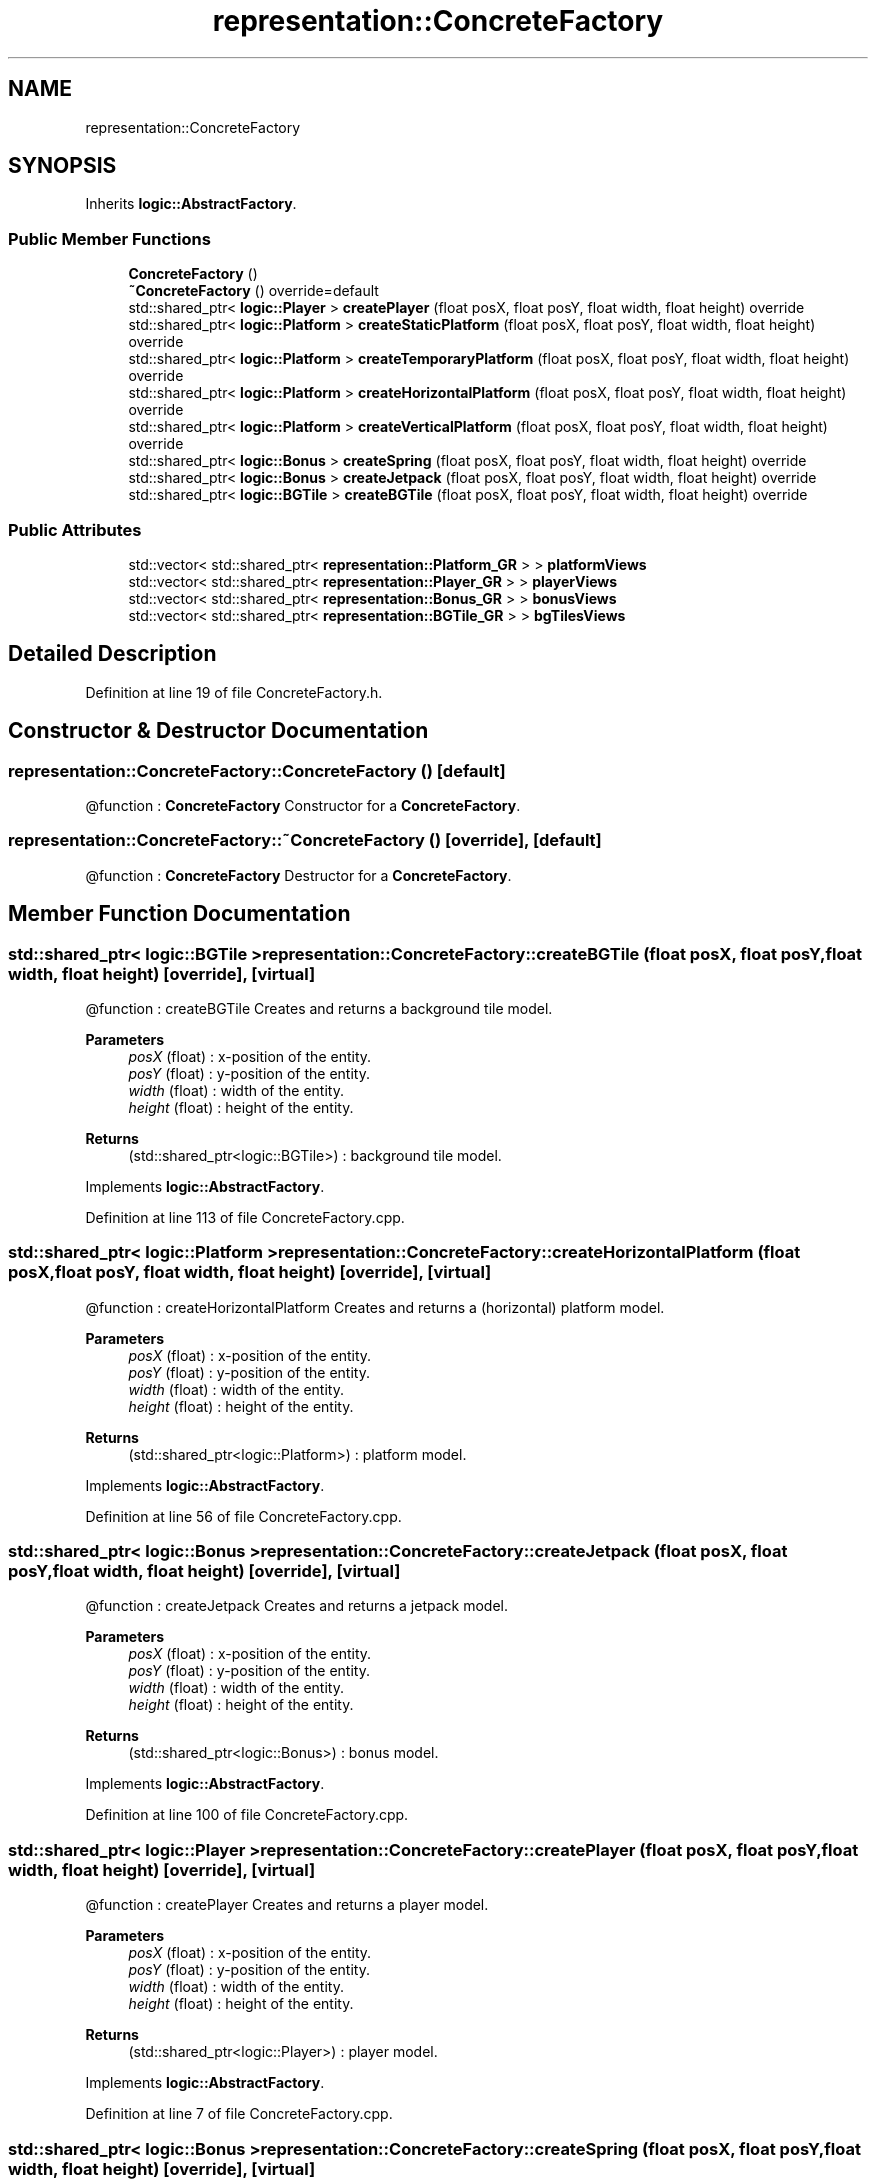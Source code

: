 .TH "representation::ConcreteFactory" 3 "Tue Jan 11 2022" "Doxygen Test" \" -*- nroff -*-
.ad l
.nh
.SH NAME
representation::ConcreteFactory
.SH SYNOPSIS
.br
.PP
.PP
Inherits \fBlogic::AbstractFactory\fP\&.
.SS "Public Member Functions"

.in +1c
.ti -1c
.RI "\fBConcreteFactory\fP ()"
.br
.ti -1c
.RI "\fB~ConcreteFactory\fP () override=default"
.br
.ti -1c
.RI "std::shared_ptr< \fBlogic::Player\fP > \fBcreatePlayer\fP (float posX, float posY, float width, float height) override"
.br
.ti -1c
.RI "std::shared_ptr< \fBlogic::Platform\fP > \fBcreateStaticPlatform\fP (float posX, float posY, float width, float height) override"
.br
.ti -1c
.RI "std::shared_ptr< \fBlogic::Platform\fP > \fBcreateTemporaryPlatform\fP (float posX, float posY, float width, float height) override"
.br
.ti -1c
.RI "std::shared_ptr< \fBlogic::Platform\fP > \fBcreateHorizontalPlatform\fP (float posX, float posY, float width, float height) override"
.br
.ti -1c
.RI "std::shared_ptr< \fBlogic::Platform\fP > \fBcreateVerticalPlatform\fP (float posX, float posY, float width, float height) override"
.br
.ti -1c
.RI "std::shared_ptr< \fBlogic::Bonus\fP > \fBcreateSpring\fP (float posX, float posY, float width, float height) override"
.br
.ti -1c
.RI "std::shared_ptr< \fBlogic::Bonus\fP > \fBcreateJetpack\fP (float posX, float posY, float width, float height) override"
.br
.ti -1c
.RI "std::shared_ptr< \fBlogic::BGTile\fP > \fBcreateBGTile\fP (float posX, float posY, float width, float height) override"
.br
.in -1c
.SS "Public Attributes"

.in +1c
.ti -1c
.RI "std::vector< std::shared_ptr< \fBrepresentation::Platform_GR\fP > > \fBplatformViews\fP"
.br
.ti -1c
.RI "std::vector< std::shared_ptr< \fBrepresentation::Player_GR\fP > > \fBplayerViews\fP"
.br
.ti -1c
.RI "std::vector< std::shared_ptr< \fBrepresentation::Bonus_GR\fP > > \fBbonusViews\fP"
.br
.ti -1c
.RI "std::vector< std::shared_ptr< \fBrepresentation::BGTile_GR\fP > > \fBbgTilesViews\fP"
.br
.in -1c
.SH "Detailed Description"
.PP 
Definition at line 19 of file ConcreteFactory\&.h\&.
.SH "Constructor & Destructor Documentation"
.PP 
.SS "representation::ConcreteFactory::ConcreteFactory ()\fC [default]\fP"
@function : \fBConcreteFactory\fP Constructor for a \fBConcreteFactory\fP\&. 
.SS "representation::ConcreteFactory::~ConcreteFactory ()\fC [override]\fP, \fC [default]\fP"
@function : \fBConcreteFactory\fP Destructor for a \fBConcreteFactory\fP\&. 
.SH "Member Function Documentation"
.PP 
.SS "std::shared_ptr< \fBlogic::BGTile\fP > representation::ConcreteFactory::createBGTile (float posX, float posY, float width, float height)\fC [override]\fP, \fC [virtual]\fP"
@function : createBGTile Creates and returns a background tile model\&. 
.PP
\fBParameters\fP
.RS 4
\fIposX\fP (float) : x-position of the entity\&. 
.br
\fIposY\fP (float) : y-position of the entity\&. 
.br
\fIwidth\fP (float) : width of the entity\&. 
.br
\fIheight\fP (float) : height of the entity\&. 
.RE
.PP
\fBReturns\fP
.RS 4
(std::shared_ptr<logic::BGTile>) : background tile model\&. 
.RE
.PP

.PP
Implements \fBlogic::AbstractFactory\fP\&.
.PP
Definition at line 113 of file ConcreteFactory\&.cpp\&.
.SS "std::shared_ptr< \fBlogic::Platform\fP > representation::ConcreteFactory::createHorizontalPlatform (float posX, float posY, float width, float height)\fC [override]\fP, \fC [virtual]\fP"
@function : createHorizontalPlatform Creates and returns a (horizontal) platform model\&. 
.PP
\fBParameters\fP
.RS 4
\fIposX\fP (float) : x-position of the entity\&. 
.br
\fIposY\fP (float) : y-position of the entity\&. 
.br
\fIwidth\fP (float) : width of the entity\&. 
.br
\fIheight\fP (float) : height of the entity\&. 
.RE
.PP
\fBReturns\fP
.RS 4
(std::shared_ptr<logic::Platform>) : platform model\&. 
.RE
.PP

.PP
Implements \fBlogic::AbstractFactory\fP\&.
.PP
Definition at line 56 of file ConcreteFactory\&.cpp\&.
.SS "std::shared_ptr< \fBlogic::Bonus\fP > representation::ConcreteFactory::createJetpack (float posX, float posY, float width, float height)\fC [override]\fP, \fC [virtual]\fP"
@function : createJetpack Creates and returns a jetpack model\&. 
.PP
\fBParameters\fP
.RS 4
\fIposX\fP (float) : x-position of the entity\&. 
.br
\fIposY\fP (float) : y-position of the entity\&. 
.br
\fIwidth\fP (float) : width of the entity\&. 
.br
\fIheight\fP (float) : height of the entity\&. 
.RE
.PP
\fBReturns\fP
.RS 4
(std::shared_ptr<logic::Bonus>) : bonus model\&. 
.RE
.PP

.PP
Implements \fBlogic::AbstractFactory\fP\&.
.PP
Definition at line 100 of file ConcreteFactory\&.cpp\&.
.SS "std::shared_ptr< \fBlogic::Player\fP > representation::ConcreteFactory::createPlayer (float posX, float posY, float width, float height)\fC [override]\fP, \fC [virtual]\fP"
@function : createPlayer Creates and returns a player model\&. 
.PP
\fBParameters\fP
.RS 4
\fIposX\fP (float) : x-position of the entity\&. 
.br
\fIposY\fP (float) : y-position of the entity\&. 
.br
\fIwidth\fP (float) : width of the entity\&. 
.br
\fIheight\fP (float) : height of the entity\&. 
.RE
.PP
\fBReturns\fP
.RS 4
(std::shared_ptr<logic::Player>) : player model\&. 
.RE
.PP

.PP
Implements \fBlogic::AbstractFactory\fP\&.
.PP
Definition at line 7 of file ConcreteFactory\&.cpp\&.
.SS "std::shared_ptr< \fBlogic::Bonus\fP > representation::ConcreteFactory::createSpring (float posX, float posY, float width, float height)\fC [override]\fP, \fC [virtual]\fP"
@function : createSpring Creates and returns a spring model\&. 
.PP
\fBParameters\fP
.RS 4
\fIposX\fP (float) : x-position of the entity\&. 
.br
\fIposY\fP (float) : y-position of the entity\&. 
.br
\fIwidth\fP (float) : width of the entity\&. 
.br
\fIheight\fP (float) : height of the entity\&. 
.RE
.PP
\fBReturns\fP
.RS 4
(std::shared_ptr<logic::Bonus>) : bonus model\&. 
.RE
.PP

.PP
Implements \fBlogic::AbstractFactory\fP\&.
.PP
Definition at line 88 of file ConcreteFactory\&.cpp\&.
.SS "std::shared_ptr< \fBlogic::Platform\fP > representation::ConcreteFactory::createStaticPlatform (float posX, float posY, float width, float height)\fC [override]\fP, \fC [virtual]\fP"
@function : createStaticPlatform Creates and returns a (static) platform model\&. 
.PP
\fBParameters\fP
.RS 4
\fIposX\fP (float) : x-position of the entity\&. 
.br
\fIposY\fP (float) : y-position of the entity\&. 
.br
\fIwidth\fP (float) : width of the entity\&. 
.br
\fIheight\fP (float) : height of the entity\&. 
.RE
.PP
\fBReturns\fP
.RS 4
(std::shared_ptr<\fBlogic::Platform\fP) : platform model\&. 
.RE
.PP

.PP
Implements \fBlogic::AbstractFactory\fP\&.
.PP
Definition at line 24 of file ConcreteFactory\&.cpp\&.
.SS "std::shared_ptr< \fBlogic::Platform\fP > representation::ConcreteFactory::createTemporaryPlatform (float posX, float posY, float width, float height)\fC [override]\fP, \fC [virtual]\fP"
@function : createTemporaryPlatform Creates and returns a (temporary) platform model\&. 
.PP
\fBParameters\fP
.RS 4
\fIposX\fP (float) : x-position of the entity\&. 
.br
\fIposY\fP (float) : y-position of the entity\&. 
.br
\fIwidth\fP (float) : width of the entity\&. 
.br
\fIheight\fP (float) : height of the entity\&. 
.RE
.PP
\fBReturns\fP
.RS 4
(std::shared_ptr<logic::Platform>) : platform model\&. 
.RE
.PP

.PP
Implements \fBlogic::AbstractFactory\fP\&.
.PP
Definition at line 40 of file ConcreteFactory\&.cpp\&.
.SS "std::shared_ptr< \fBlogic::Platform\fP > representation::ConcreteFactory::createVerticalPlatform (float posX, float posY, float width, float height)\fC [override]\fP, \fC [virtual]\fP"
@function : createVerticalPlatform Creates and returns a (vertical) platform model\&. 
.PP
\fBParameters\fP
.RS 4
\fIposX\fP (float) : x-position of the entity\&. 
.br
\fIposY\fP (float) : y-position of the entity\&. 
.br
\fIwidth\fP (float) : width of the entity\&. 
.br
\fIheight\fP (float) : height of the entity\&. 
.RE
.PP
\fBReturns\fP
.RS 4
(std::shared_ptr<logic::Platform>) : platform model\&. 
.RE
.PP

.PP
Implements \fBlogic::AbstractFactory\fP\&.
.PP
Definition at line 72 of file ConcreteFactory\&.cpp\&.

.SH "Author"
.PP 
Generated automatically by Doxygen for Doxygen Test from the source code\&.
